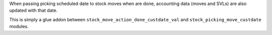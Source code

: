 When passing picking scheduled date to stock moves when are done, accounting
data (moves and SVLs) are also updated with that date.

This is simply a glue addon between ``stock_move_action_done_custdate_val`` and
``stock_picking_move_custdate`` modules.
